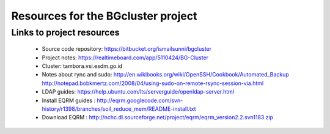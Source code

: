 Resources for the BGcluster project
===================================

Links to project resources
--------------------------

 * Source code repository: https://bitbucket.org/ismailsunni/bgcluster
 * Project notes: https://realtimeboard.com/app/5110424/BG-Cluster
 * Cluster: tambora.vsi.esdm.go.id
 * Notes about rync and sudo: http://en.wikibooks.org/wiki/OpenSSH/Cookbook/Automated_Backup http://notepad.bobkmertz.com/2008/04/using-sudo-on-remote-rsync-session-via.html
 * LDAP guides: https://help.ubuntu.com/lts/serverguide/openldap-server.html
 * Install EQRM guides : http://eqrm.googlecode.com/svn-history/r1398/branches/soil_reduce_mem/README-install.txt
 * Download EQRM : http://nchc.dl.sourceforge.net/project/eqrm/eqrm_version2.2.svn1183.zip
